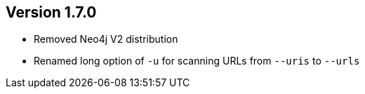//
//
//
ifndef::jqa-in-manual[== Version 1.7.0]
ifdef::jqa-in-manual[== Commandline Tool 1.7.0]

* Removed Neo4j V2 distribution
* Renamed long option of `-u` for scanning URLs from `--uris` to `--urls`



